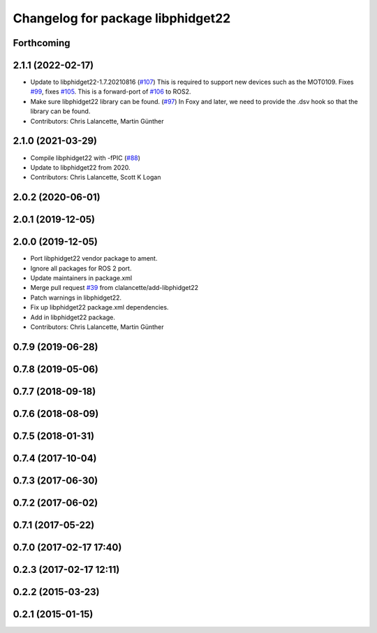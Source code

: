 ^^^^^^^^^^^^^^^^^^^^^^^^^^^^^^^^^^
Changelog for package libphidget22
^^^^^^^^^^^^^^^^^^^^^^^^^^^^^^^^^^

Forthcoming
-----------

2.1.1 (2022-02-17)
------------------
* Update to libphidget22-1.7.20210816 (`#107 <https://github.com/ros-drivers/phidgets_drivers/issues/107>`_)
  This is required to support new devices such as the MOT0109.
  Fixes `#99 <https://github.com/ros-drivers/phidgets_drivers/issues/99>`_, fixes `#105 <https://github.com/ros-drivers/phidgets_drivers/issues/105>`_.
  This is a forward-port of `#106 <https://github.com/ros-drivers/phidgets_drivers/issues/106>`_ to ROS2.
* Make sure libphidget22 library can be found. (`#97 <https://github.com/ros-drivers/phidgets_drivers/issues/97>`_)
  In Foxy and later, we need to provide the .dsv hook so that
  the library can be found.
* Contributors: Chris Lalancette, Martin Günther

2.1.0 (2021-03-29)
------------------
* Compile libphidget22 with -fPIC (`#88 <https://github.com/ros-drivers/phidgets_drivers/issues/88>`_)
* Update to libphidget22 from 2020.
* Contributors: Chris Lalancette, Scott K Logan

2.0.2 (2020-06-01)
------------------

2.0.1 (2019-12-05)
------------------

2.0.0 (2019-12-05)
------------------
* Port libphidget22 vendor package to ament.
* Ignore all packages for ROS 2 port.
* Update maintainers in package.xml
* Merge pull request `#39 <https://github.com/ros-drivers/phidgets_drivers/issues/39>`_ from clalancette/add-libphidget22
* Patch warnings in libphidget22.
* Fix up libphidget22 package.xml dependencies.
* Add in libphidget22 package.
* Contributors: Chris Lalancette, Martin Günther

0.7.9 (2019-06-28)
------------------

0.7.8 (2019-05-06)
------------------

0.7.7 (2018-09-18)
------------------

0.7.6 (2018-08-09)
------------------

0.7.5 (2018-01-31)
------------------

0.7.4 (2017-10-04)
------------------

0.7.3 (2017-06-30)
------------------

0.7.2 (2017-06-02)
------------------

0.7.1 (2017-05-22)
------------------

0.7.0 (2017-02-17 17:40)
------------------------

0.2.3 (2017-02-17 12:11)
------------------------

0.2.2 (2015-03-23)
------------------

0.2.1 (2015-01-15)
------------------
